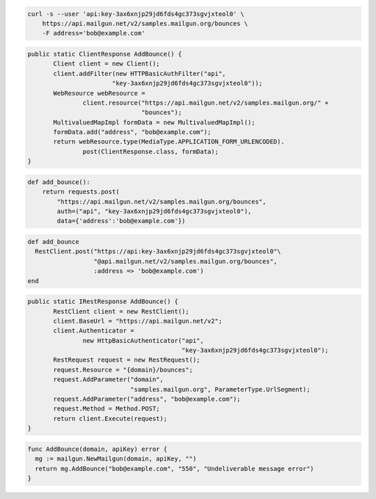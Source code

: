 
.. code-block:: bash

    curl -s --user 'api:key-3ax6xnjp29jd6fds4gc373sgvjxteol0' \
	https://api.mailgun.net/v2/samples.mailgun.org/bounces \
	-F address='bob@example.com'

.. code-block:: java

 public static ClientResponse AddBounce() {
 	Client client = new Client();
 	client.addFilter(new HTTPBasicAuthFilter("api",
 			"key-3ax6xnjp29jd6fds4gc373sgvjxteol0"));
 	WebResource webResource =
 		client.resource("https://api.mailgun.net/v2/samples.mailgun.org/" +
 				"bounces");
 	MultivaluedMapImpl formData = new MultivaluedMapImpl();
 	formData.add("address", "bob@example.com");
 	return webResource.type(MediaType.APPLICATION_FORM_URLENCODED).
 		post(ClientResponse.class, formData);
 }

.. code-block:: php
  # Include the Autoloader (see "Libraries" for install instructions)
  require 'vendor/autoload.php';
  use Mailgun\Mailgun;

  # Instantiate the client.
  $mgClient = new Mailgun('key-3ax6xnjp29jd6fds4gc373sgvjxteol0');
  $domain = 'samples.mailgun.org';

  # Issue the call to the client.
  $result = $mgClient->post("$domain/bounces", array('address' => 'bob@example.com'));

.. code-block:: py

 def add_bounce():
     return requests.post(
         "https://api.mailgun.net/v2/samples.mailgun.org/bounces",
         auth=("api", "key-3ax6xnjp29jd6fds4gc373sgvjxteol0"),
         data={'address':'bob@example.com'})

.. code-block:: rb

 def add_bounce
   RestClient.post("https://api:key-3ax6xnjp29jd6fds4gc373sgvjxteol0"\
                   "@api.mailgun.net/v2/samples.mailgun.org/bounces",
                   :address => 'bob@example.com')
 end

.. code-block:: csharp

 public static IRestResponse AddBounce() {
 	RestClient client = new RestClient();
 	client.BaseUrl = "https://api.mailgun.net/v2";
 	client.Authenticator =
 		new HttpBasicAuthenticator("api",
 		                           "key-3ax6xnjp29jd6fds4gc373sgvjxteol0");
 	RestRequest request = new RestRequest();
 	request.Resource = "{domain}/bounces";
 	request.AddParameter("domain",
 	                     "samples.mailgun.org", ParameterType.UrlSegment);
 	request.AddParameter("address", "bob@example.com");
 	request.Method = Method.POST;
 	return client.Execute(request);
 }

.. code-block:: go

 func AddBounce(domain, apiKey) error {
   mg := mailgun.NewMailgun(domain, apiKey, "")
   return mg.AddBounce("bob@example.com", "550", "Undeliverable message error")
 }
